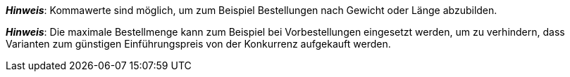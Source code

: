 ifdef::manual[]
Gib eine Zahl ein.
Dies ist die maximale Menge, die pro Bestellung möglich ist.
endif::manual[]

ifdef::import[]
Gib eine Zahl in die CSV-Datei ein.
Dies ist die maximale Menge, die pro Bestellung möglich ist.

*_Standardwert_*: Kein Standardwert

*_Zulässige Importwerte_*: Numerisch

Das Ergebnis des Imports findest du im Backend im Menü: <<artikel/artikel-verwalten#200, Artikel » Artikel bearbeiten » [Variante öffnen] » Tab: Einstellungen » Bereich: Verfügbarkeit » Eingabefeld: Max. Bestellmenge>>
endif::import[]

ifdef::export,catalogue[]
Gibt die maximale Menge an, die pro Bestellung möglich ist.

Entspricht der Option im Menü: <<artikel/artikel-verwalten#200, Artikel » Artikel bearbeiten » [Variante öffnen] » Tab: Einstellungen » Bereich: Verfügbarkeit » Eingabefeld: Max. Bestellmenge>>
endif::export,catalogue[]

*_Hinweis_*: Kommawerte sind möglich, um zum Beispiel Bestellungen nach Gewicht oder Länge abzubilden.

*_Hinweis_*: Die maximale Bestellmenge kann zum Beispiel bei Vorbestellungen eingesetzt werden, um zu verhindern, dass Varianten zum günstigen Einführungspreis von der Konkurrenz aufgekauft werden.
